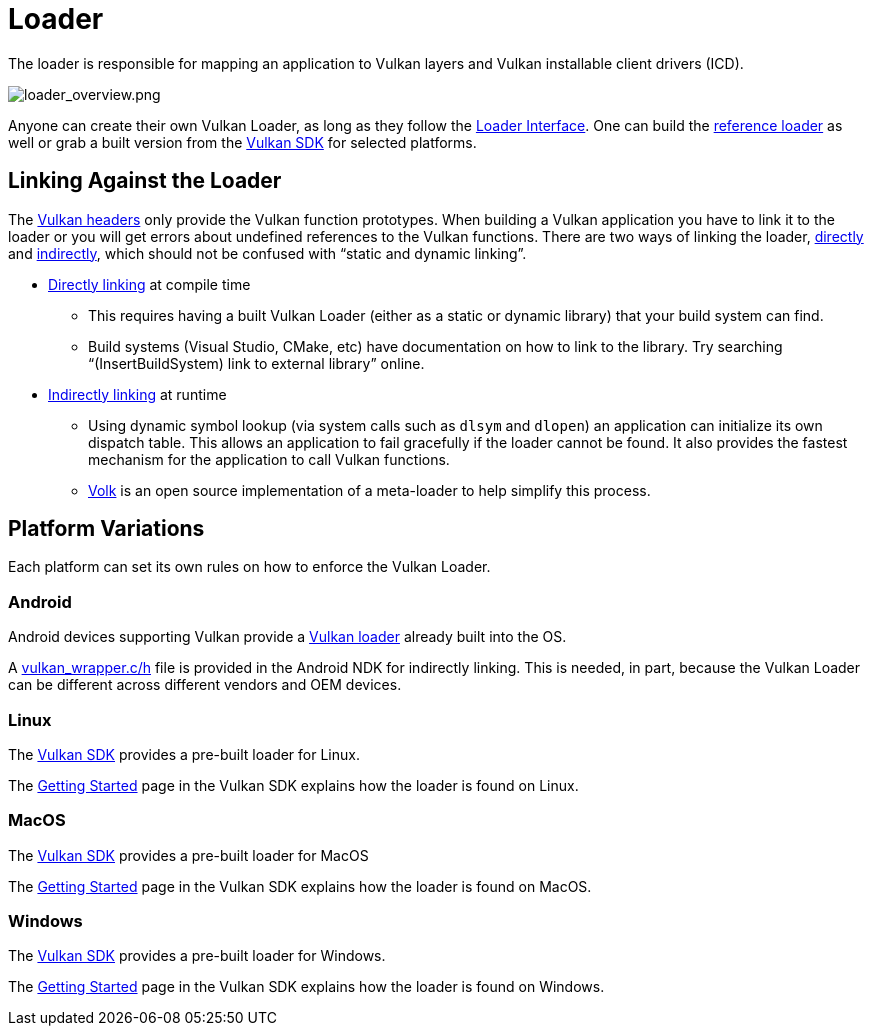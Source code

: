// Copyright 2019-2021 The Khronos Group, Inc.
// SPDX-License-Identifier: CC-BY-4.0

ifndef::chapters[:chapters:]
ifndef::images[:images: images/]

[[loader]]
= Loader

The loader is responsible for mapping an application to Vulkan layers and Vulkan installable client drivers (ICD).

image::{images}loader_overview.png[loader_overview.png]

Anyone can create their own Vulkan Loader, as long as they follow the link:https://github.com/KhronosGroup/Vulkan-Loader/blob/main/docs/LoaderInterfaceArchitecture.md[Loader Interface]. One can build the link:https://github.com/KhronosGroup/Vulkan-Loader/blob/main/BUILD.md[reference loader] as well or grab a built version from the link:https://vulkan.lunarg.com/sdk/home[Vulkan SDK] for selected platforms.

== Linking Against the Loader

The link:https://github.com/KhronosGroup/Vulkan-Headers[Vulkan headers] only provide the Vulkan function prototypes. When building a Vulkan application you have to link it to the loader or you will get errors about undefined references to the Vulkan functions. There are two ways of linking the loader, link:https://github.com/KhronosGroup/Vulkan-Loader/blob/main/loader/LoaderAndLayerInterface.md#directly-linking-to-the-loader[directly] and link:https://github.com/KhronosGroup/Vulkan-Loader/blob/main/loader/LoaderAndLayerInterface.md#indirectly-linking-to-the-loader[indirectly], which should not be confused with "`static and dynamic linking`".

  * link:https://github.com/KhronosGroup/Vulkan-Loader/blob/main/docs/LoaderApplicationInterface.md#directly-linking-to-the-loader[Directly linking] at compile time
  ** This requires having a built Vulkan Loader (either as a static or dynamic library) that your build system can find.
  ** Build systems (Visual Studio, CMake, etc) have documentation on how to link to the library. Try searching "`(InsertBuildSystem) link to external library`" online.
  * link:https://github.com/KhronosGroup/Vulkan-Loader/blob/main/docs/LoaderApplicationInterface.md#indirectly-linking-to-the-loader[Indirectly linking] at runtime
  ** Using dynamic symbol lookup (via system calls such as `dlsym` and `dlopen`) an application can initialize its own dispatch table. This allows an application to fail gracefully if the loader cannot be found. It also provides the fastest mechanism for the application to call Vulkan functions.
  ** link:https://github.com/zeux/volk/[Volk] is an open source implementation of a meta-loader to help simplify this process.

== Platform Variations

Each platform can set its own rules on how to enforce the Vulkan Loader.

=== Android

Android devices supporting Vulkan provide a link:https://source.android.com/devices/graphics/implement-vulkan#vulkan_loader[Vulkan loader] already built into the OS.

A link:https://developer.android.com/ndk/guides/graphics/getting-started#using[vulkan_wrapper.c/h] file is provided in the Android NDK for indirectly linking. This is needed, in part, because the Vulkan Loader can be different across different vendors and OEM devices.

=== Linux

The link:https://vulkan.lunarg.com/sdk/home[Vulkan SDK] provides a pre-built loader for Linux.

The link:https://vulkan.lunarg.com/doc/sdk/latest/linux/getting_started.html[Getting Started] page in the Vulkan SDK explains how the loader is found on Linux.

=== MacOS

The link:https://vulkan.lunarg.com/sdk/home[Vulkan SDK] provides a pre-built loader for MacOS

The link:https://vulkan.lunarg.com/doc/sdk/latest/mac/getting_started.html[Getting Started] page in the Vulkan SDK explains how the loader is found on MacOS.

=== Windows

The link:https://vulkan.lunarg.com/sdk/home[Vulkan SDK] provides a pre-built loader for Windows.

The link:https://vulkan.lunarg.com/doc/sdk/latest/windows/getting_started.html[Getting Started] page in the Vulkan SDK explains how the loader is found on Windows.
